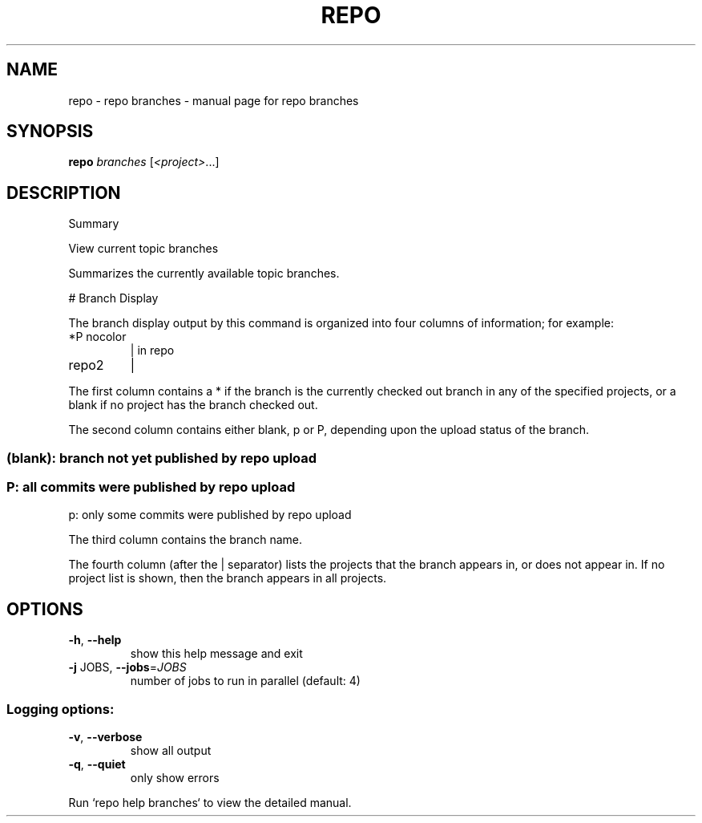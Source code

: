 .\" DO NOT MODIFY THIS FILE!  It was generated by help2man 1.47.8.
.TH REPO "1" "July 2021" "repo branches" "Repo Manual"
.SH NAME
repo \- repo branches - manual page for repo branches
.SH SYNOPSIS
.B repo
\fI\,branches \/\fR[\fI\,<project>\/\fR...]
.SH DESCRIPTION
Summary
.PP
View current topic branches
.PP
Summarizes the currently available topic branches.
.PP
# Branch Display
.PP
The branch display output by this command is organized into four
columns of information; for example:
.TP
*P nocolor
| in repo
.TP
repo2
|
.PP
The first column contains a * if the branch is the currently
checked out branch in any of the specified projects, or a blank
if no project has the branch checked out.
.PP
The second column contains either blank, p or P, depending upon
the upload status of the branch.
.SS
(blank): branch not yet published by repo upload
.SS
P: all commits were published by repo upload
p: only some commits were published by repo upload
.PP
The third column contains the branch name.
.PP
The fourth column (after the | separator) lists the projects that
the branch appears in, or does not appear in.  If no project list
is shown, then the branch appears in all projects.
.SH OPTIONS
.TP
\fB\-h\fR, \fB\-\-help\fR
show this help message and exit
.TP
\fB\-j\fR JOBS, \fB\-\-jobs\fR=\fI\,JOBS\/\fR
number of jobs to run in parallel (default: 4)
.SS
Logging options:
.TP
\fB\-v\fR, \fB\-\-verbose\fR
show all output
.TP
\fB\-q\fR, \fB\-\-quiet\fR
only show errors
.PP
Run `repo help branches` to view the detailed manual.
